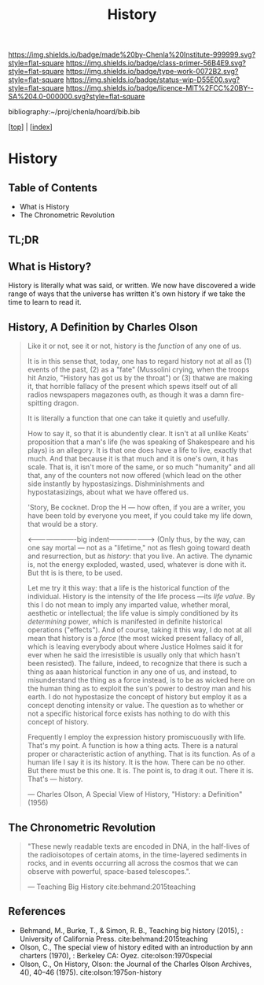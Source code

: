#   -*- mode: org; fill-column: 60 -*-

#+TITLE: History
#+STARTUP: showall
#+TOC: headlines 4
#+PROPERTY: filename

[[https://img.shields.io/badge/made%20by-Chenla%20Institute-999999.svg?style=flat-square]] 
[[https://img.shields.io/badge/class-primer-56B4E9.svg?style=flat-square]]
[[https://img.shields.io/badge/type-work-0072B2.svg?style=flat-square]]
[[https://img.shields.io/badge/status-wip-D55E00.svg?style=flat-square]]
[[https://img.shields.io/badge/licence-MIT%2FCC%20BY--SA%204.0-000000.svg?style=flat-square]]

bibliography:~/proj/chenla/hoard/bib.bib

[[[../index.org][top]]] | [[[./index.org][index]]]


* History
:PROPERTIES:
:CUSTOM_ID:
:Name:     /home/deerpig/proj/chenla/warp/07/41/ww-history.org
:Created:  2018-04-25T18:35@Prek Leap (11.642600N-104.919210W)
:ID:       fd20f6af-107c-4541-98aa-435a43479e25
:VER:      577928197.519804419
:GEO:      48P-491193-1287029-15
:BXID:     proj:LDW6-3133
:Class:    primer
:Type:     work
:Status:   wip
:Licence:  MIT/CC BY-SA 4.0
:END:

** Table of Contents

 - What is History
 - The Chronometric Revolution

** TL;DR





** What is History?

History is literally what was said, or written.  We now have
discovered a wide range of ways that the universe has written it's own
history if we take the time to learn to read it.

** History, A Definition by Charles Olson

#+begin_quote
Like it or not, see it or not, history is the /function/ of any one of
us.
   
It is in this sense that, today, one has to regard history not at
all as (1) events of the past, (2) as a "fate" (Mussolini crying,
when the troops hit Anzio, "History has got us by the throat") or (3)
thatwe are making it, that horrible fallacy of the present which spews
itself out of all radios newspapers magazones outh, as though it was a
damn fire-spitting dragon.

It is literally a function that one can take it quietly and usefully.

How to say it, so that it is abundently clear.  It isn't at all unlike
Keats' proposition that a man's life (he was speaking of Shakespeare
and his plays) is an allegory.  It is that one does have a life to
live, exactly that much.  And that because it is that much and it is
one's own, it has scale.  That is, it isn't more of the same, or so
much "humanity" and all that, any of the counters not now offered
(which lead on the other side instantly by hypostasizings.
Dishminishments and hypostatasizings, about what we have offered us.

'Story, Be cocknet. Drop the H — how often, if you are a writer, you
have been told by everyone you meet, if you could take my life down,
that would be a story.

<----------------------big indent-------------------> (Only thus, by
the way, can one say mortal — not as a "lifetime," not as flesh going
toward death and resurrection, but as /history/: that you live.  An
active.  The dynamic is, not the energy exploded, wasted, used,
whatever is done with it.  But tht is is there, to be used.

Let me try it this way: that a life is the historical function of the
individual.  History is the intensity of the life process —its /life
value/.  By this I do not mean to imply any imparted value, whether
moral, aesthetic or intellectual; the life value is simply conditioned
by its /determining/ power, which is manifested in definite historical
operations ("effects").  And of course, taking it this way, I do not
at all mean that history is a /force/ (the most wicked present fallacy
of all, which is leaving everybody about where Justice Holmes said it
for ever when he said the irresistible is usually only that which
hasn't been resisted).  The failure, indeed, to recognize that there
is such a thing as aaan historical function in any one of us, and
instead, to misunderstand the thing as a force instead, is to be as
wicked here on the human thing as to exploit the sun's power to
destroy man and his earth.  I do not hypostasize the concept of
history but employ it as a concept denoting intensity or value.  The
question as to whether or not a specific historical force exists has
nothing to do with this concept of history.

Frequently I employ the expression history promiscuouslly with life.
That's my point.  A function is how a thing acts.  There is a natural
proper or characteristic action of anything.  That is its function.
As of a human life I say it is its history.  It is the how.  There can
be no other.  But there must be this one.  It is.  The point is, to
drag it out.  There it is.  That's — history.

— Charles Olson, A Special View of History, "History: a Definition"
(1956)
#+end_quote


** The Chronometric Revolution

#+begin_quote
"These newly readable texts are encoded in DNA, in the half-lives of
 the radioisotopes of certain atoms, in the time-layered sediments in
 rocks, and in events occurring all across the cosmos that we can
 observe with powerful, space-based telescopes.".

 — Teaching Big History cite:behmand:2015teaching
#+end_quote



** References

  - Behmand, M., Burke, T., & Simon, R. B., Teaching big history
    (2015), : University of California Press.
    cite:behmand:2015teaching
  - Olson, C., The special view of history edited with an introduction
    by ann charters (1970), : Berkeley CA: Oyez.
    cite:olson:1970special
  - Olson, C., On History, Olson: the Journal of the Charles Olson
    Archives, 4(), 40–46 (1975).
    cite:olson:1975on-history


